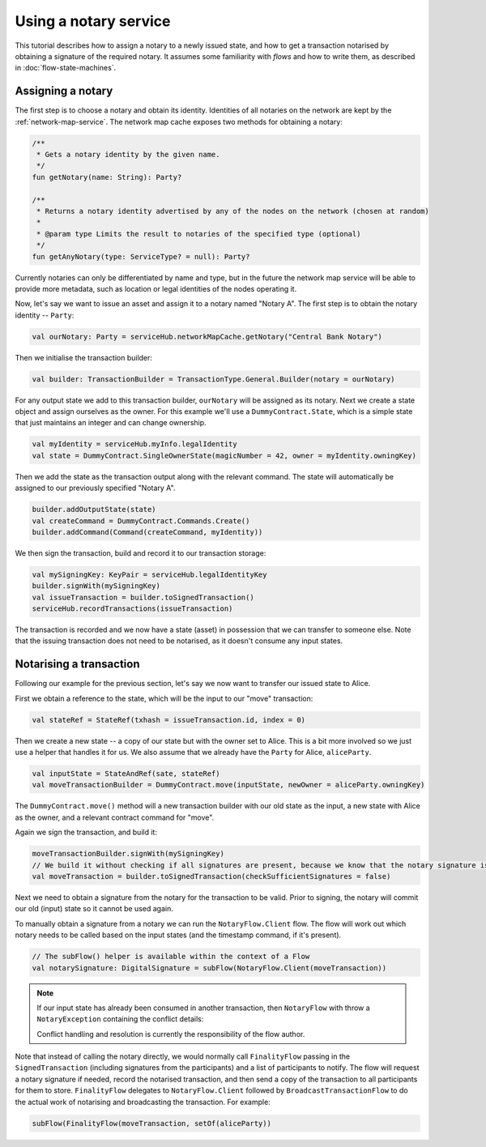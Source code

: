 Using a notary service
----------------------

This tutorial describes how to assign a notary to a newly issued state, and how to get a transaction notarised by
obtaining a signature of the required notary. It assumes some familiarity with *flows* and how to write them, as described
in :doc:`flow-state-machines`.

Assigning a notary
==================

The first step is to choose a notary and obtain its identity. Identities of all notaries on the network are kept by
the :ref:`network-map-service`. The network map cache exposes two methods for obtaining a notary:

.. sourcecode:: kotlin

    /**
     * Gets a notary identity by the given name.
     */
    fun getNotary(name: String): Party?

    /**
     * Returns a notary identity advertised by any of the nodes on the network (chosen at random)
     *
     * @param type Limits the result to notaries of the specified type (optional)
     */
    fun getAnyNotary(type: ServiceType? = null): Party?

Currently notaries can only be differentiated by name and type, but in the future the network map service will be
able to provide more metadata, such as location or legal identities of the nodes operating it.

Now, let's say we want to issue an asset and assign it to a notary named "Notary A".
The first step is to obtain the notary identity -- ``Party``:

.. sourcecode:: kotlin

    val ourNotary: Party = serviceHub.networkMapCache.getNotary("Central Bank Notary")

Then we initialise the transaction builder:

.. sourcecode:: kotlin

    val builder: TransactionBuilder = TransactionType.General.Builder(notary = ourNotary)

For any output state we add to this transaction builder, ``ourNotary`` will be assigned as its notary.
Next we create a state object and assign ourselves as the owner. For this example we'll use a
``DummyContract.State``, which is a simple state that just maintains an integer and can change ownership.

.. sourcecode:: kotlin

   val myIdentity = serviceHub.myInfo.legalIdentity
   val state = DummyContract.SingleOwnerState(magicNumber = 42, owner = myIdentity.owningKey)

Then we add the state as the transaction output along with the relevant command. The state will automatically be assigned
to our previously specified "Notary A".

.. sourcecode:: kotlin

   builder.addOutputState(state)
   val createCommand = DummyContract.Commands.Create()
   builder.addCommand(Command(createCommand, myIdentity))

We then sign the transaction, build and record it to our transaction storage:

.. sourcecode:: kotlin

   val mySigningKey: KeyPair = serviceHub.legalIdentityKey
   builder.signWith(mySigningKey)
   val issueTransaction = builder.toSignedTransaction()
   serviceHub.recordTransactions(issueTransaction)

The transaction is recorded and we now have a state (asset) in possession that we can transfer to someone else. Note
that the issuing transaction does not need to be notarised, as it doesn't consume any input states.

Notarising a transaction
========================

Following our example for the previous section, let's say we now want to transfer our issued state to Alice.

First we obtain a reference to the state, which will be the input to our "move" transaction:

.. sourcecode:: kotlin

    val stateRef = StateRef(txhash = issueTransaction.id, index = 0)

Then we create a new state -- a copy of our state but with the owner set to Alice. This is a bit more involved so
we just use a helper that handles it for us. We also assume that we already have the ``Party`` for Alice, ``aliceParty``.

.. sourcecode:: kotlin

    val inputState = StateAndRef(sate, stateRef)
    val moveTransactionBuilder = DummyContract.move(inputState, newOwner = aliceParty.owningKey)

The ``DummyContract.move()`` method will a new transaction builder with our old state as the input, a new state
with Alice as the owner, and a relevant contract command for "move".

Again we sign the transaction, and build it:

.. sourcecode:: kotlin

   moveTransactionBuilder.signWith(mySigningKey)
   // We build it without checking if all signatures are present, because we know that the notary signature is missing
   val moveTransaction = builder.toSignedTransaction(checkSufficientSignatures = false)

Next we need to obtain a signature from the notary for the transaction to be valid. Prior to signing, the notary will
commit our old (input) state so it cannot be used again.

To manually obtain a signature from a notary we can run the ``NotaryFlow.Client`` flow. The flow will work out
which notary needs to be called based on the input states (and the timestamp command, if it's present).

.. sourcecode:: kotlin

    // The subFlow() helper is available within the context of a Flow
    val notarySignature: DigitalSignature = subFlow(NotaryFlow.Client(moveTransaction))

.. note:: If our input state has already been consumed in another transaction, then ``NotaryFlow`` with throw a ``NotaryException``
   containing the conflict details:

   .. sourcecode:: kotlin
        /** Specifies the consuming transaction for the conflicting input state */
        data class Conflict(val stateHistory: Map<StateRef, ConsumingTx>)

        /**
        * Specifies the transaction id, the position of the consumed state in the inputs, and
        * the caller identity requesting the commit
        */
        data class ConsumingTx(val id: SecureHash, val inputIndex: Int, val requestingParty: Party)

   Conflict handling and resolution is currently the responsibility of the flow author.

Note that instead of calling the notary directly, we would normally call ``FinalityFlow`` passing in the ``SignedTransaction``
(including signatures from the participants) and a list of participants to notify. The flow will request a notary signature
if needed, record the notarised transaction, and then send a copy of the transaction to all participants for them to store.
``FinalityFlow`` delegates to ``NotaryFlow.Client`` followed by ``BroadcastTransactionFlow`` to do the
actual work of notarising and broadcasting the transaction. For example:

.. sourcecode:: kotlin

    subFlow(FinalityFlow(moveTransaction, setOf(aliceParty))